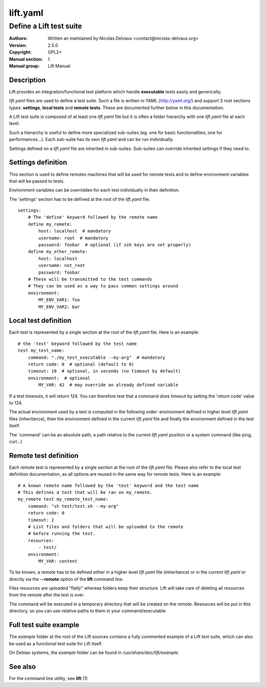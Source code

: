 =========
lift.yaml
=========


------------------------
Define a Lift test suite
------------------------

:Authors: Written an maintained by Nicolas Delvaux <contact@nicolas-delvaux.org>
:Version: 2.5.0
:Copyright: GPL2+
:Manual section: 1
:Manual group: Lift Manual


Description
===========

Lift provides an integration/functional test platform which handle
**executable** tests easily and generically.

*lift.yaml* files are used to define a test suite.
Such a file is written in YAML (http://yaml.org/) and support 3 root sections
types: **settings**, **local tests** and **remote tests**. These are documented
further below in this documentation.

A Lift test suite is composed of at least one *lift.yaml* file but it is often
a folder hierarchy with one *lift.yaml* file at each level.

Such a hierarchy is useful to define more specialized sub-suites (eg. one for
basic functionalities, one for performances...). Each sub-suite has its own
*lift.yaml* and can be run individually.

Settings defined on a *lift.yaml* file are inherited in sub-suites.
Sub-suites can override inherited settings if they need to.


Settings definition
===================

This section is used to define remotes machines that will be used for remote
tests and to define environment variables that will be passed to tests.

Environment variables can be overridden for each test individually in their
definition.

The 'settings' section has to be defined at the root of the *lift.yaml* file.

::

 settings:
     # The 'define' keyword followed by the remote name
     define my_remote:
         host: localhost  # mandatory
         username: root  # mandatory
         password: foobar  # optional (if ssh keys are set properly)
     define my_other_remote:
         host: localhost
         username: not_root
         password: foobar
     # These will be transmitted to the test commands
     # They can be used as a way to pass common settings around
     environment:
         MY_ENV_VAR1: foo
         MY_ENV_VAR2: bar


Local test definition
=====================

Each test is represented by a single section at the root of the *lift.yaml*
file. Here is an example:

::

 # the 'test' keyword followed by the test name
 test my_test_name:
     command: "./my_test_executable --my-arg"  # mandatory
     return code: 0  # optional (default to 0)
     timeout: 10  # optional, in seconds (no timeout by default)
     environment:  # optional
         MY_VAR: 42  # may override an already defined variable

If a test timeouts, it will return 124. You can therefore test that a command
does timeout by setting the 'return code' value to 124.

The actual environment used by a test is computed in the following order:
environment defined in higher level *lift.yaml* files (inheritance), then
the environment defined in the current *lift.yaml* file and finally the
environment defined in the test itself.

The 'command' can be an absolute path, a path relative to the current
*lift.yaml* position or a system command (like ping, curl...)


Remote test definition
======================

Each remote test is represented by a single section at the root of the
*lift.yaml* file.
Please also refer to the local test definition documentation, as all
options are reused in the same way for remote tests.
Here is an example:

::

 # A known remote name followed by the 'test' keyword and the test name
 # This defines a test that will be ran on my_remote.
 my_remote test my_remote_test_name:
     command: "sh test/test.sh --my-arg"
     return code: 0
     timeout: 2
     # List files and folders that will be uploaded to the remote
     # before running the test.
     resources:
         - test/
     environment:
         MY_VAR: content

To be known, a remote has to be defined either in a higher level *lift.yaml*
file (inheritance) or in the current *lift.yaml* or directly via the
**--remote** option of the **lift** command line.

Files resources are uploaded "flatly" whereas folders keep their structure.
Lift will take care of deleting all resources from the remote after the test is
over.

The command will be executed in a temporary directory that will be created on
the remote. Resources will be put in this directory, so you can use relative
paths to them in your command/executable.


Full test suite example
=======================

The *example* folder at the root of the Lift sources contains a fully commented
example of a Lift test suite, which can also be used as a functional test suite
for Lift itself.

On Debian systems, the *example* folder can be found in
*/usr/share/doc/lift/example*.


See also
========

For the command line utility, see **lift** (1)

